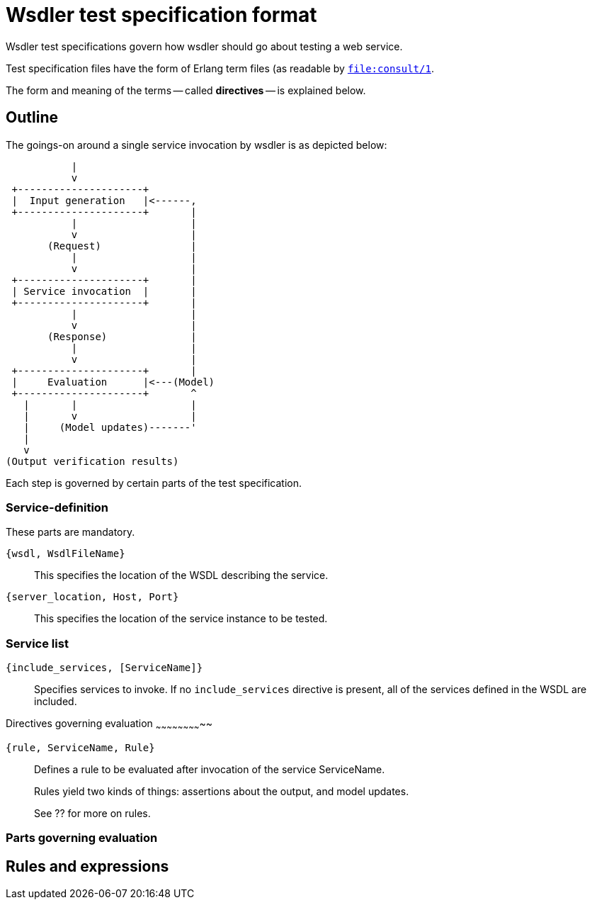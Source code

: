 Wsdler test specification format
================================

Wsdler test specifications govern how wsdler should go about testing a
web service.

Test specification files have the form of Erlang term files (as readable by link:http://www.erlang.org/doc/man/file.html#consult-1[`file:consult/1`].

The form and meaning of the terms -- called *directives* -- is explained below.

Outline
-------
The goings-on around a single service invocation by wsdler is as depicted below:

            |
            v
  +---------------------+
  |  Input generation   |<------,
  +---------------------+       |
            |                   |
            v                   |
        (Request)               |
            |                   |
            v                   |
  +---------------------+       |
  | Service invocation  |       |
  +---------------------+       |
            |                   |
            v                   |
        (Response)              |
            |                   |
            v                   |
  +---------------------+       |
  |     Evaluation      |<---(Model)
  +---------------------+       ^
    |       |                   |
    |       v                   |
    |     (Model updates)-------'
    |
    v
 (Output verification results)

Each step is governed by certain parts of the test specification.

// TODO note about modularity.

Service-definition
~~~~~~~~~~~~~~~~~~
These parts are mandatory.

`{wsdl, WsdlFileName}`::
This specifies the location of the WSDL describing the service.

`{server_location, Host, Port}`::
This specifies the location of the service instance to be tested.

Service list
~~~~~~~~~~~~
`{include_services, [ServiceName]}`::
Specifies services to invoke.
If no `include_services` directive is present, all of the services
defined in the WSDL are included.


Directives governing evaluation
~~~~~~~~~~~~~~~~~~~~~~~~~~

`{rule, ServiceName, Rule}`::
Defines a rule to be evaluated after invocation of the service ServiceName.
+
Rules yield two kinds of things: assertions about the output, and model updates.
+
See ?? for more on rules.

Parts governing evaluation
~~~~~~~~~~~~~~~~~~~~~~~~~~


Rules and expressions
---------------------
//////////
{if, Cond, Rule}
{if_else, Cond, RuleOnTrue, RuleOnFalse}
{'=', _, _} -- and <,>,<=,>=,<>

Data types
Expressions

//////////

